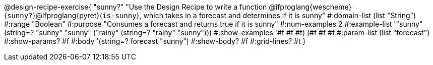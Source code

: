@design-recipe-exercise{ "sunny?" 
"Use the Design Recipe to write a function
@ifproglang{wescheme}{`sunny?`}@ifproglang{pyret}{`is-sunny`}, which takes in a forecast and determines if it is sunny"
  #:domain-list (list "String")
  #:range "Boolean"
  #:purpose "Consumes a forecast and returns true if it is sunny"
  #:num-examples 2
  #:example-list '(("sunny" (string=? "sunny" "sunny"))
                   ("rainy" (string=? "rainy" "sunny")))
  #:show-examples '((#f #f #f) (#f #f #f))
  #:param-list (list "forecast")
  #:show-params? #f
  #:body '(string=? forecast "sunny")
  #:show-body? #f 
  #:grid-lines? #t 
}
